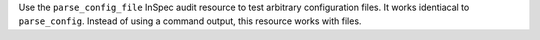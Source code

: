 .. The contents of this file are included in multiple topics.
.. This file should not be changed in a way that hinders its ability to appear in multiple documentation sets.

Use the ``parse_config_file`` InSpec audit resource to test arbitrary configuration files. It works identiacal to ``parse_config``. Instead of using a command output, this resource works with files.
